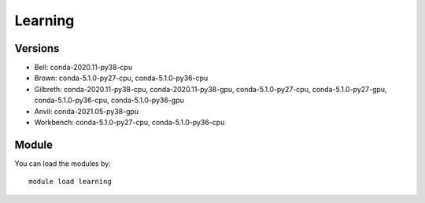 .. _backbone-label:

Learning
==============================

Versions
~~~~~~~~
- Bell: conda-2020.11-py38-cpu
- Brown: conda-5.1.0-py27-cpu, conda-5.1.0-py36-cpu
- Gilbreth: conda-2020.11-py38-cpu, conda-2020.11-py38-gpu, conda-5.1.0-py27-cpu, conda-5.1.0-py27-gpu, conda-5.1.0-py36-cpu, conda-5.1.0-py36-gpu
- Anvil: conda-2021.05-py38-gpu
- Workbench: conda-5.1.0-py27-cpu, conda-5.1.0-py36-cpu

Module
~~~~~~~~
You can load the modules by::

    module load learning

